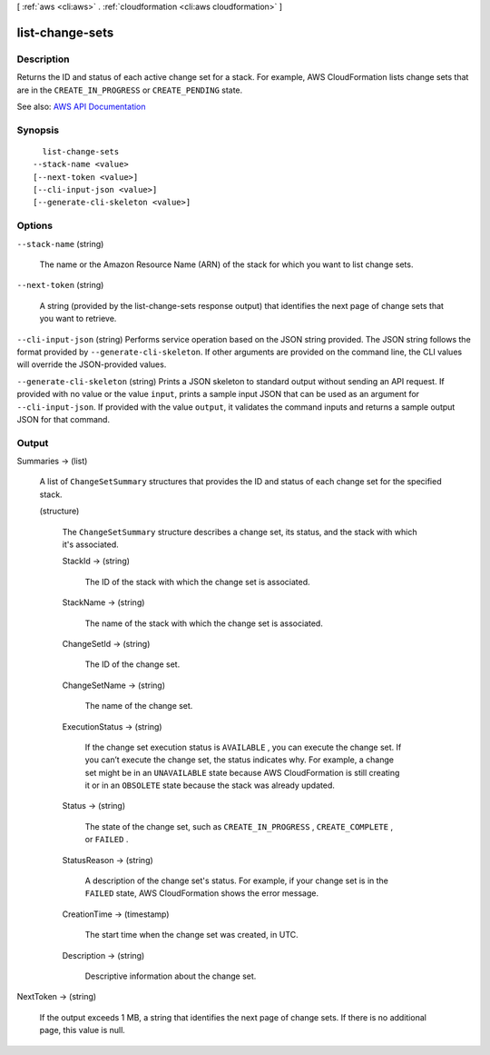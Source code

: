 [ :ref:`aws <cli:aws>` . :ref:`cloudformation <cli:aws cloudformation>` ]

.. _cli:aws cloudformation list-change-sets:


****************
list-change-sets
****************



===========
Description
===========



Returns the ID and status of each active change set for a stack. For example, AWS CloudFormation lists change sets that are in the ``CREATE_IN_PROGRESS`` or ``CREATE_PENDING`` state.



See also: `AWS API Documentation <https://docs.aws.amazon.com/goto/WebAPI/cloudformation-2010-05-15/ListChangeSets>`_


========
Synopsis
========

::

    list-change-sets
  --stack-name <value>
  [--next-token <value>]
  [--cli-input-json <value>]
  [--generate-cli-skeleton <value>]




=======
Options
=======

``--stack-name`` (string)


  The name or the Amazon Resource Name (ARN) of the stack for which you want to list change sets.

  

``--next-token`` (string)


  A string (provided by the  list-change-sets response output) that identifies the next page of change sets that you want to retrieve.

  

``--cli-input-json`` (string)
Performs service operation based on the JSON string provided. The JSON string follows the format provided by ``--generate-cli-skeleton``. If other arguments are provided on the command line, the CLI values will override the JSON-provided values.

``--generate-cli-skeleton`` (string)
Prints a JSON skeleton to standard output without sending an API request. If provided with no value or the value ``input``, prints a sample input JSON that can be used as an argument for ``--cli-input-json``. If provided with the value ``output``, it validates the command inputs and returns a sample output JSON for that command.



======
Output
======

Summaries -> (list)

  

  A list of ``ChangeSetSummary`` structures that provides the ID and status of each change set for the specified stack.

  

  (structure)

    

    The ``ChangeSetSummary`` structure describes a change set, its status, and the stack with which it's associated.

    

    StackId -> (string)

      

      The ID of the stack with which the change set is associated.

      

      

    StackName -> (string)

      

      The name of the stack with which the change set is associated.

      

      

    ChangeSetId -> (string)

      

      The ID of the change set.

      

      

    ChangeSetName -> (string)

      

      The name of the change set.

      

      

    ExecutionStatus -> (string)

      

      If the change set execution status is ``AVAILABLE`` , you can execute the change set. If you can’t execute the change set, the status indicates why. For example, a change set might be in an ``UNAVAILABLE`` state because AWS CloudFormation is still creating it or in an ``OBSOLETE`` state because the stack was already updated.

      

      

    Status -> (string)

      

      The state of the change set, such as ``CREATE_IN_PROGRESS`` , ``CREATE_COMPLETE`` , or ``FAILED`` .

      

      

    StatusReason -> (string)

      

      A description of the change set's status. For example, if your change set is in the ``FAILED`` state, AWS CloudFormation shows the error message.

      

      

    CreationTime -> (timestamp)

      

      The start time when the change set was created, in UTC.

      

      

    Description -> (string)

      

      Descriptive information about the change set.

      

      

    

  

NextToken -> (string)

  

  If the output exceeds 1 MB, a string that identifies the next page of change sets. If there is no additional page, this value is null.

  

  

